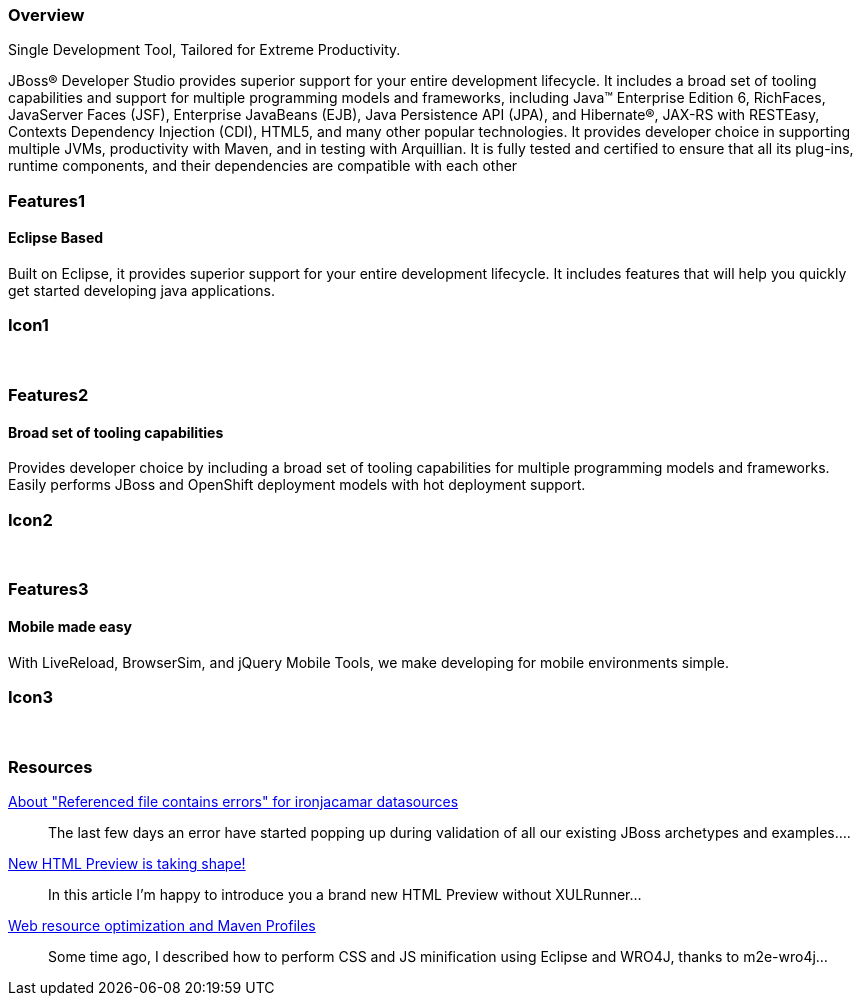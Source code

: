 :awestruct-layout: product-overview
:leveloffset: 1
:awestruct-interpolate: true

== Overview

Single Development Tool, Tailored for Extreme Productivity.

JBoss(R) Developer Studio provides superior support for your entire development lifecycle. It includes a broad set of tooling capabilities and support for multiple programming models and frameworks, including Java(TM) Enterprise Edition 6, RichFaces, JavaServer Faces (JSF), Enterprise JavaBeans (EJB), Java Persistence API (JPA), and Hibernate(R), JAX-RS with RESTEasy, Contexts Dependency Injection (CDI), HTML5, and many other popular technologies. It provides developer choice in supporting multiple JVMs, productivity with Maven, and in testing with Arquillian. It is fully tested and certified to ensure that all its plug-ins, runtime components, and their dependencies are compatible with each other


== Features1

=== Eclipse Based

Built on Eclipse, it provides superior support for your entire development lifecycle. It includes features that will help you quickly get started developing java applications.

== Icon1

[.fa .fa-wrench .fa-5x .fa-eclipse]#&nbsp;# 

== Features2

=== Broad set of tooling capabilities

Provides developer choice by including a broad set of tooling capabilities for multiple programming models and frameworks. Easily performs JBoss and OpenShift deployment models with hot deployment support.

== Icon2

[.fa .fa-wrench .fa-5x .fa-fw]#&nbsp;# 

== Features3

=== Mobile made easy

With LiveReload, BrowserSim, and jQuery Mobile Tools, we make developing for mobile environments simple.

== Icon3

[.fa .fa-mobile .fa-5x .fa-fw]#&nbsp;#

== Resources

http://tools.jboss.org/blog/2014-04-27-referenced-file-contains-errors-for-ironjacamar.html[About "Referenced file contains errors" for ironjacamar datasources]::
  The last few days an error have started popping up during validation of all our existing JBoss archetypes and examples....

http://tools.jboss.org/blog/2014-04-24-html-preview-is-taking-shape.html[New HTML Preview is taking shape!]::
  In this article I'm happy to introduce you a brand new HTML Preview without XULRunner...

http://tools.jboss.org/blog/2014-04-17-web-resource-optimization-and-profiles.html[Web resource optimization and Maven Profiles]::
  Some time ago, I described how to perform CSS and JS minification using Eclipse and WRO4J, thanks to m2e-wro4j...
